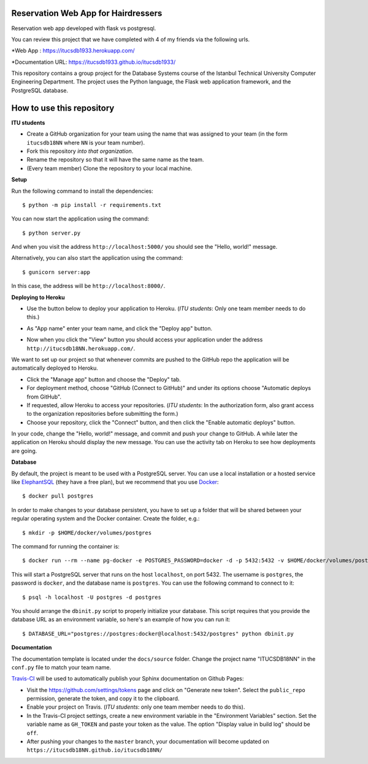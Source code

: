 Reservation Web App for Hairdressers
------------------------------------

Reservation web app developed with flask vs postgresql.

You can review this project that we have completed with 4 of my friends via the following urls.

*Web App          : https://itucsdb1933.herokuapp.com/

*Documentation URL: https://itucsdb1933.github.io/itucsdb1933/

This repository contains a group project for the Database Systems course
of the Istanbul Technical University Computer Engineering Department.
The project uses the Python language, the Flask web application framework,
and the PostgreSQL database.

How to use this repository
--------------------------

**ITU students**

- Create a GitHub organization for your team using the name that was assigned
  to your team (in the form ``itucsdb18NN`` where ``NN`` is your team number).

- Fork this repository *into that organization*.

- Rename the repository so that it will have the same name as the team.

- (Every team member) Clone the repository to your local machine.

**Setup**

Run the following command to install the dependencies::

  $ python -m pip install -r requirements.txt

You can now start the application using the command::

  $ python server.py

And when you visit the address ``http://localhost:5000/`` you should see
the "Hello, world!" message.

Alternatively, you can also start the application using the command::

  $ gunicorn server:app

In this case, the address will be ``http://localhost:8000/``.

**Deploying to Heroku**

- Use the button below to deploy your application to Heroku.
  (*ITU students*: Only one team member needs to do this.)

  .. image:: https://www.herokucdn.com/deploy/button.svg
     :alt: Deploy to Heroku
     :target: https://heroku.com/deploy

- As "App name" enter your team name, and click the "Deploy app" button.

- Now when you click the "View" button you should access your application
  under the address ``http://itucsdb18NN.herokuapp.com/``.

We want to set up our project so that whenever commits are pushed
to the GitHub repo the application will be automatically deployed to Heroku.

- Click the "Manage app" button and choose the "Deploy" tab.

- For deployment method, choose "GitHub (Connect to GitHub)"
  and under its options choose "Automatic deploys from GitHub".

- If requested, allow Heroku to access your repositories.
  (*ITU students*: In the authorization form, also grant access
  to the organization repositories before submitting the form.)

- Choose your repository, click the "Connect" button, and then
  click the "Enable automatic deploys" button.

In your code, change the "Hello, world!" message, and commit and push
your change to GitHub. A while later the application on Heroku should
display the new message. You can use the activity tab on Heroku to see
how deployments are going.

**Database**

By default, the project is meant to be used with a PostgreSQL server.
You can use a local installation or a hosted service like
`ElephantSQL <https://www.elephantsql.com/>`_ (they have a free plan),
but we recommend that you use `Docker <https://www.docker.com/>`_::

  $ docker pull postgres

In order to make changes to your database persistent, you have to set up
a folder that will be shared between your regular operating system and
the Docker container. Create the folder, e.g.::

  $ mkdir -p $HOME/docker/volumes/postgres

The command for running the container is::

  $ docker run --rm --name pg-docker -e POSTGRES_PASSWORD=docker -d -p 5432:5432 -v $HOME/docker/volumes/postgres:/var/lib/postgresql/data postgres

This will start a PostgreSQL server that runs on the host ``localhost``,
on port 5432. The username is ``postgres``, the password is ``docker``,
and the database name is ``postgres``. You can use the following command
to connect to it::

  $ psql -h localhost -U postgres -d postgres

You should arrange the ``dbinit.py`` script to properly initialize
your database. This script requires that you provide the database URL
as an environment variable, so here's an example of how you can run it::

  $ DATABASE_URL="postgres://postgres:docker@localhost:5432/postgres" python dbinit.py

**Documentation**

The documentation template is located under the ``docs/source`` folder.
Change the project name "ITUCSDB18NN" in the ``conf.py`` file to match
your team name.

`Travis-CI <https://travis-ci.org/>`_ will be used to automatically
publish your Sphinx documentation on Github Pages:

- Visit the https://github.com/settings/tokens page and click on
  "Generate new token". Select the ``public_repo`` permission,
  generate the token, and copy it to the clipboard.

- Enable your project on Travis. (*ITU students*: only one team member
  needs to do this).

- In the Travis-CI project settings, create a new environment variable
  in the "Environment Variables" section. Set the variable name as
  ``GH_TOKEN`` and paste your token as the value. The option
  "Display value in build log" should be ``off``.

- After pushing your changes to the ``master`` branch, your documentation
  will become updated on ``https://itucsdb18NN.github.io/itucsdb18NN/``
